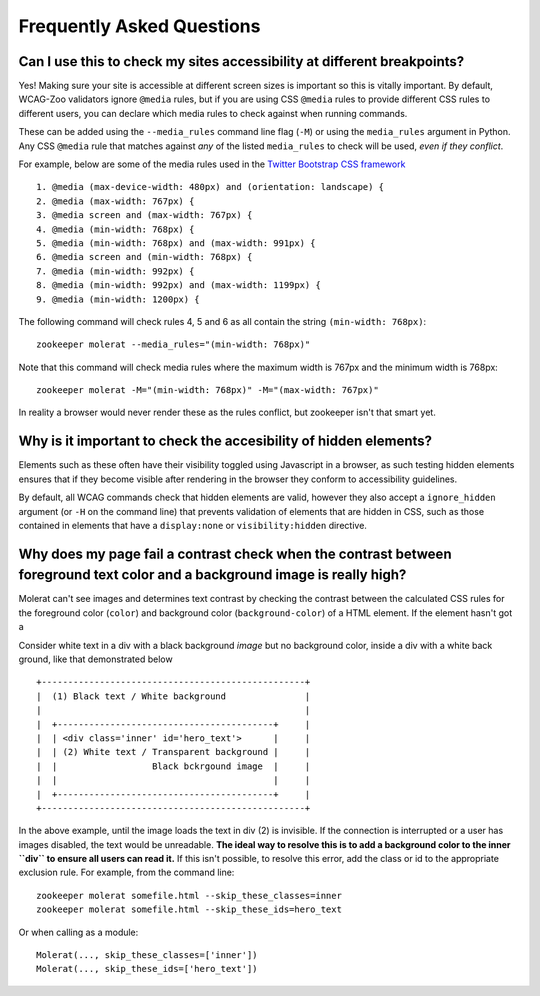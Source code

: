 Frequently Asked Questions
==========================

Can I use this to check my sites accessibility at different breakpoints?
------------------------------------------------------------------------

Yes! Making sure your site is accessible at different screen sizes is important so
this is vitally important. By default, WCAG-Zoo validators ignore ``@media`` rules, but
if you are using CSS ``@media`` rules to provide different CSS rules to different users,
you can declare which media rules to check against when running commands.

These can be added using the ``--media_rules`` command line flag (``-M``) or using the
``media_rules`` argument in Python. Any CSS ``@media`` rule that matches against *any* of
the listed ``media_rules`` to check will be used, *even if they conflict*.

For example, below are some of the media rules used in the 
`Twitter Bootstrap CSS framework <http://getbootstrap.com/>`_ ::

    1. @media (max-device-width: 480px) and (orientation: landscape) {
    2. @media (max-width: 767px) {
    3. @media screen and (max-width: 767px) {
    4. @media (min-width: 768px) {
    5. @media (min-width: 768px) and (max-width: 991px) {
    6. @media screen and (min-width: 768px) {
    7. @media (min-width: 992px) {
    8. @media (min-width: 992px) and (max-width: 1199px) {
    9. @media (min-width: 1200px) {

The following command will check rules 4, 5 and 6 as all contain the string ``(min-width: 768px)``::

   zookeeper molerat --media_rules="(min-width: 768px)"

Note that this command will check media rules where the maximum width is 767px
and the minimum width is 768px::

  zookeeper molerat -M="(min-width: 768px)" -M="(max-width: 767px)"
  
In reality a browser would never render these as the rules conflict, but zookeeper isn't that smart yet.


Why is it important to check the accesibility of hidden elements?
-----------------------------------------------------------------

Elements such as these often have their visibility toggled using Javascript in a browser, as such testing hidden elements ensures that
if they become visible after rendering in the browser they conform to accessibility guidelines.
 
By default, all WCAG commands check that hidden elements are valid, however they also accept a ``ignore_hidden`` argument 
(or ``-H`` on the command line) that prevents validation of elements that are hidden in CSS, 
such as those contained in elements that have a ``display:none`` or ``visibility:hidden`` directive.

Why does my page fail a contrast check when the contrast between foreground text color and a background image is really high?
-----------------------------------------------------------------------------------------------------------------------------

Molerat can't see images and determines text contrast by checking the contrast between the calculated CSS rules for the
foreground color (``color``) and background color (``background-color``) of a HTML element. If the element hasn't got a 

Consider white text in a div with a black background *image* but no background color, inside a div with a white back ground, like that
demonstrated below ::

    +--------------------------------------------------+
    |  (1) Black text / White background               |
    |                                                  |
    |  +-----------------------------------------+     |
    |  | <div class='inner' id='hero_text'>      |     |
    |  | (2) White text / Transparent background |     |
    |  |                  Black bckrgound image  |     |
    |  |                                         |     |
    |  +-----------------------------------------+     |
    +--------------------------------------------------+

In the above example, until the image loads the text in div (2) is invisible.
If the connection is interrupted or a user has images disabled, the text would be unreadable.
**The ideal way to resolve this is to add a background color to the inner ``div`` to ensure all users can read it.**
If this isn't possible, to resolve this error, add the class or id to the appropriate exclusion rule. For example, from the command line::

    zookeeper molerat somefile.html --skip_these_classes=inner
    zookeeper molerat somefile.html --skip_these_ids=hero_text

Or when calling as a module::

    Molerat(..., skip_these_classes=['inner'])
    Molerat(..., skip_these_ids=['hero_text'])
